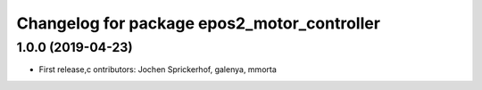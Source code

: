 ^^^^^^^^^^^^^^^^^^^^^^^^^^^^^^^^^^^^^^^^^^^^
Changelog for package epos2_motor_controller
^^^^^^^^^^^^^^^^^^^^^^^^^^^^^^^^^^^^^^^^^^^^

1.0.0 (2019-04-23)
------------------
* First release,c ontributors: Jochen Sprickerhof, galenya, mmorta
